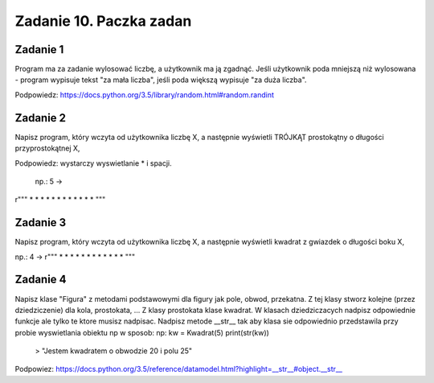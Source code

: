 =========================
Zadanie 10. Paczka zadan
=========================

Zadanie 1
=========
Program ma za zadanie wylosować liczbę, a użytkownik ma ją zgadnąć. Jeśli użytkownik poda mniejszą niż wylosowana - program wypisuje tekst "za mała liczba", jeśli poda większą wypisuje "za duża liczba".

Podpowiedz: https://docs.python.org/3.5/library/random.html#random.randint


Zadanie 2
=========
Napisz program, który wczyta od użytkownika liczbę X, a następnie wyświetli TRÓJKĄT prostokątny o długości przyprostokątnej X,

Podpowiedz: wystarczy wyswietlanie * i spacji.

 np.: 5 ->
r"""
*
* *
*   *
*     *
* * * * *
"""

Zadanie 3
=========
Napisz program, który wczyta od użytkownika liczbę X, a następnie wyświetli kwadrat z gwiazdek o długości boku X,

np.: 4 ->
r"""
*  *  *  *
*        *
*        *
*  *  *  *
"""

Zadanie 4
=========
Napisz klase "Figura" z metodami podstawowymi dla figury jak pole, obwod, przekatna.
Z tej klasy stworz kolejne (przez dziedziczenie) dla kola, prostokata, ... 
Z klasy prostokata klase kwadrat.
W klasach dziedziczacych nadpisz odpowiednie funkcje ale tylko te ktore musisz nadpisac.
Nadpisz metode __str__ tak aby klasa sie odpowiednio przedstawila przy probie wyswietlania obiektu np w sposob:
np:
kw = Kwadrat(5)
print(str(kw))
 > "Jestem kwadratem o obwodzie 20 i polu 25"

Podpowiez: https://docs.python.org/3.5/reference/datamodel.html?highlight=__str__#object.__str__
